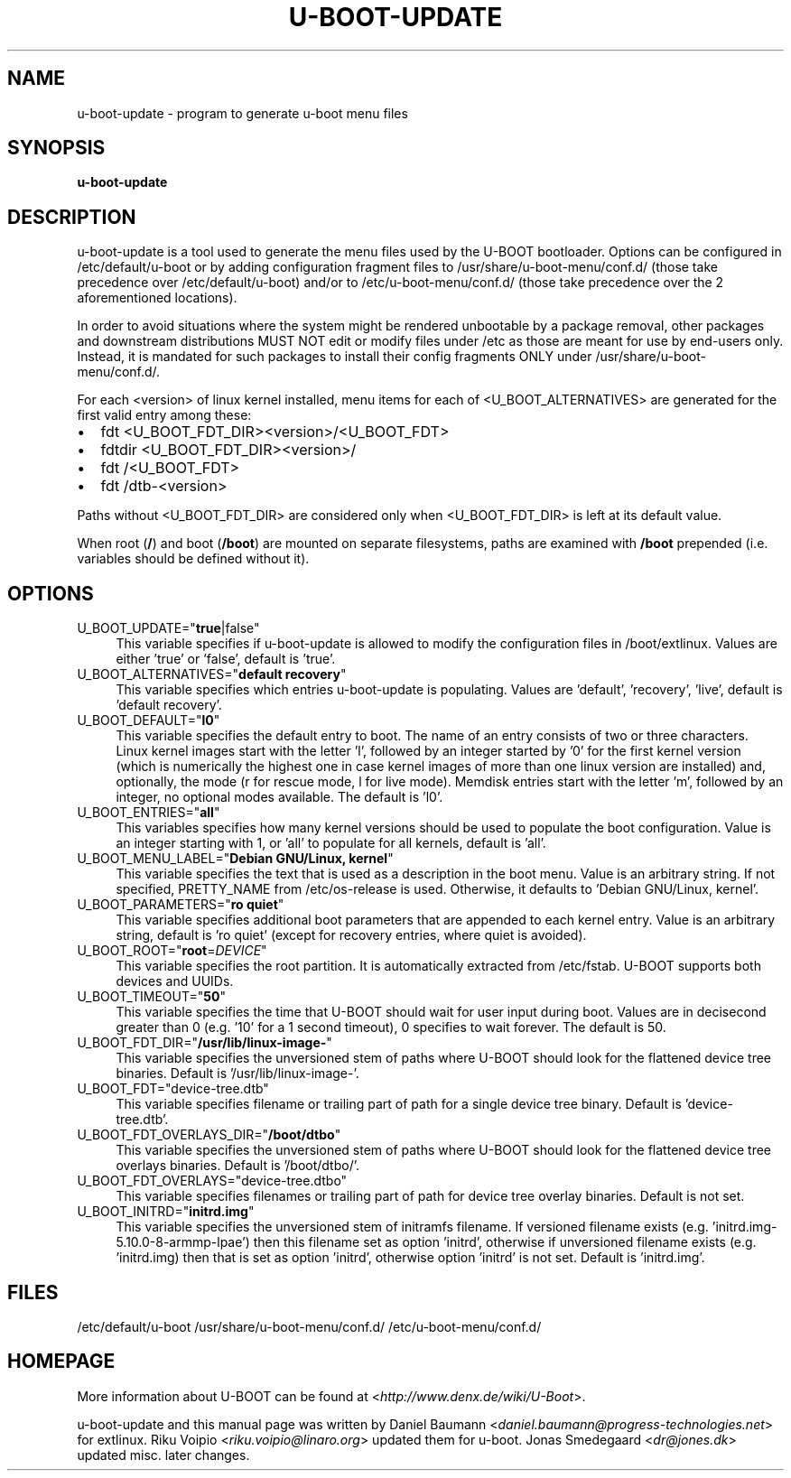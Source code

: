 .TH U\-BOOT\-UPDATE 8 2022\-06\-04 4.0.4 "u\-boot configuration tool"

.SH NAME
u\-boot\-update \- program to generate u\-boot menu files

.SH SYNOPSIS
\fBu\-boot\-update\fR

.SH DESCRIPTION
u\-boot\-update is a tool used to generate the menu files
used by the U\-BOOT bootloader.
Options can be configured in /etc/default/u\-boot
or by adding configuration fragment files to /usr/share/u\-boot\-menu/conf.d/
(those take precedence over /etc/default/u\-boot) and/or to
/etc/u\-boot\-menu/conf.d/ (those take precedence over the 2 aforementioned
locations).

.PP

In order to avoid situations where the system might be rendered unbootable by a
package removal, other packages and downstream distributions MUST NOT edit or
modify files under /etc as those are meant for use by end\-users only. Instead,
it is mandated for such packages to install their config fragments ONLY under
/usr/share/u\-boot\-menu/conf.d/.

.PP

For each <version> of linux kernel installed,
menu items for each of <U_BOOT_ALTERNATIVES> are generated
for the first valid entry among these:

.IP \[bu] 2
fdt <U_BOOT_FDT_DIR><version>/<U_BOOT_FDT>
.IP \[bu]
fdtdir <U_BOOT_FDT_DIR><version>/
.IP \[bu] 2
fdt /<U_BOOT_FDT>
.IP \[bu]
fdt /dtb-<version>

.PP
Paths without <U_BOOT_FDT_DIR> are considered
only when <U_BOOT_FDT_DIR> is left at its default value.

.PP
When root (\fB/\fR) and boot (\fB/boot\fR) are mounted on separate filesystems,
paths are examined with \fB/boot\fR prepended
(i.e. variables should be defined without it).

.SH OPTIONS

.IP "U_BOOT_UPDATE=""\fBtrue\fR|false""" 4
This variable specifies if u\-boot\-update is allowed to modify
the configuration files in /boot/extlinux.
Values are either 'true' or 'false', default is 'true'.

.IP "U_BOOT_ALTERNATIVES=""\fBdefault recovery\fR""" 4
This variable specifies which entries u\-boot\-update is populating.
Values are 'default', 'recovery', 'live',
default is 'default recovery'.

.IP "U_BOOT_DEFAULT=""\fBl0\fR""" 4
This variable specifies the default entry to boot.
The name of an entry consists of two or three characters.
Linux kernel images start with the letter 'l',
followed by an integer started by '0' for the first kernel version
(which is numerically the highest one
in case kernel images of more than one linux version are installed)
and, optionally, the mode (r for rescue mode,
l for live mode).
Memdisk entries start with the letter 'm',
followed by an integer,
no optional modes available.
The default is 'l0'.

.IP "U_BOOT_ENTRIES=""\fBall\fR""" 4
This variables specifies how many kernel versions should be used
to populate the boot configuration.
Value is an integer starting with 1,
or 'all' to populate for all kernels,
default is 'all'.

.IP "U_BOOT_MENU_LABEL=""\fBDebian GNU/Linux, kernel\fR""" 4
This variable specifies the text
that is used as a description in the boot menu.
Value is an arbitrary string.
If not specified, PRETTY_NAME from /etc/os\-release is used.
Otherwise, it defaults to 'Debian GNU/Linux, kernel'.

.IP "U_BOOT_PARAMETERS=""\fBro quiet\fR""" 4
This variable specifies additional boot parameters
that are appended to each kernel entry.
Value is an arbitrary string,
default is 'ro quiet'
(except for recovery entries, where quiet is avoided).

.IP "U_BOOT_ROOT=""\fBroot\fR=\fIDEVICE\fR""" 4
This variable specifies the root partition.
It is automatically extracted from /etc/fstab.
U\-BOOT supports both devices and UUIDs.

.IP "U_BOOT_TIMEOUT=""\fB50\fR""" 4
This variable specifies the time
that U\-BOOT should wait for user input during boot.
Values are in decisecond greater than 0
(e.g. '10' for a 1 second timeout),
0 specifies to wait forever.
The default is 50.

.IP "U_BOOT_FDT_DIR=""\fB/usr/lib/linux-image-\fR""" 4
This variable specifies the unversioned stem of paths
where U\-BOOT should look for the flattened device tree binaries.
Default is '/usr/lib/linux-image-'.

.IP "U_BOOT_FDT=""device-tree.dtb""" 4
This variable specifies filename or trailing part of path
for a single device tree binary.
Default is 'device-tree.dtb'.

.IP "U_BOOT_FDT_OVERLAYS_DIR=""\fB/boot/dtbo\fR""" 4
This variable specifies the unversioned stem of paths
where U\-BOOT should look for the flattened device tree overlays binaries.
Default is '/boot/dtbo/'.

.IP "U_BOOT_FDT_OVERLAYS=""device-tree.dtbo""" 4
This variable specifies filenames or trailing part of path
for device tree overlay binaries.
Default is not set.

.IP "U_BOOT_INITRD=""\fBinitrd.img\fR""" 4
This variable specifies the unversioned stem of initramfs filename.
If versioned filename exists (e.g. 'initrd.img-5.10.0-8-armmp-lpae')
then this filename set as option 'initrd',
otherwise if unversioned filename exists (e.g. 'initrd.img)
then that is set as option 'initrd',
otherwise option 'initrd' is not set.
Default is 'initrd.img'.

.SH FILES
/etc/default/u-boot
/usr/share/u-boot-menu/conf.d/
/etc/u-boot-menu/conf.d/

.SH HOMEPAGE
More information about U\-BOOT
can be found at <\fIhttp://www.denx.de/wiki/U-Boot\fR>.

.PP
u\-boot\-update and this manual page was written
by Daniel Baumann <\fIdaniel.baumann@progress-technologies.net\fR>
for extlinux.
Riku Voipio <\fIriku.voipio@linaro.org\fR> updated them for u-boot.
Jonas Smedegaard <\fIdr@jones.dk\fR> updated misc. later changes.
